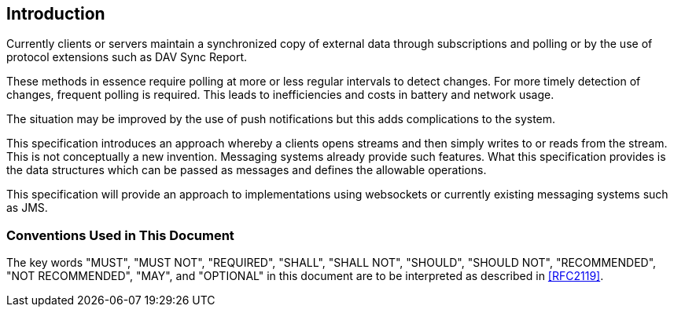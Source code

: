[[introduction]]
== Introduction

Currently clients or servers maintain a synchronized copy of external data through
subscriptions and polling or by the use of protocol extensions such as DAV Sync Report.

These methods in essence require polling at more or less regular intervals to detect
changes. For more timely detection of changes, frequent polling is required. This
leads to inefficiencies and costs in battery and network usage.

The situation may be improved by the use of push notifications but this adds
complications to the system.

This specification introduces an approach whereby a clients opens streams and then
simply writes to or reads from the stream. This is not conceptually a new invention.
Messaging systems already provide such features. What this specification provides is
the data structures which can be passed as messages and defines the allowable
operations.

This specification will provide an approach to implementations using websockets or
currently existing messaging systems such as JMS.

=== Conventions Used in This Document

The key words "MUST", "MUST NOT", "REQUIRED", "SHALL", "SHALL NOT", "SHOULD", "SHOULD
NOT", "RECOMMENDED", "NOT RECOMMENDED", "MAY", and "OPTIONAL" in this document are to
be interpreted as described in <<RFC2119>>.
